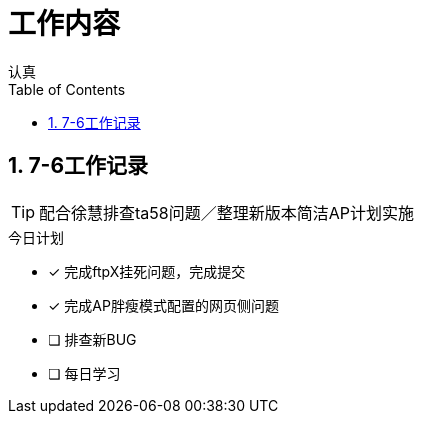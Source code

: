 = 工作内容
认真
:toc:
:toclevels: 4
:toc-position: left
:source-highlighter: pygments
:icons: font
:sectnums:


== 7-6工作记录

TIP: 配合徐慧排查ta58问题／整理新版本简洁AP计划实施

.今日计划
****
- [*] 完成ftpX挂死问题，完成提交
- [*] 完成AP胖瘦模式配置的网页侧问题
- [ ] 排查新BUG
- [ ] 每日学习
****
